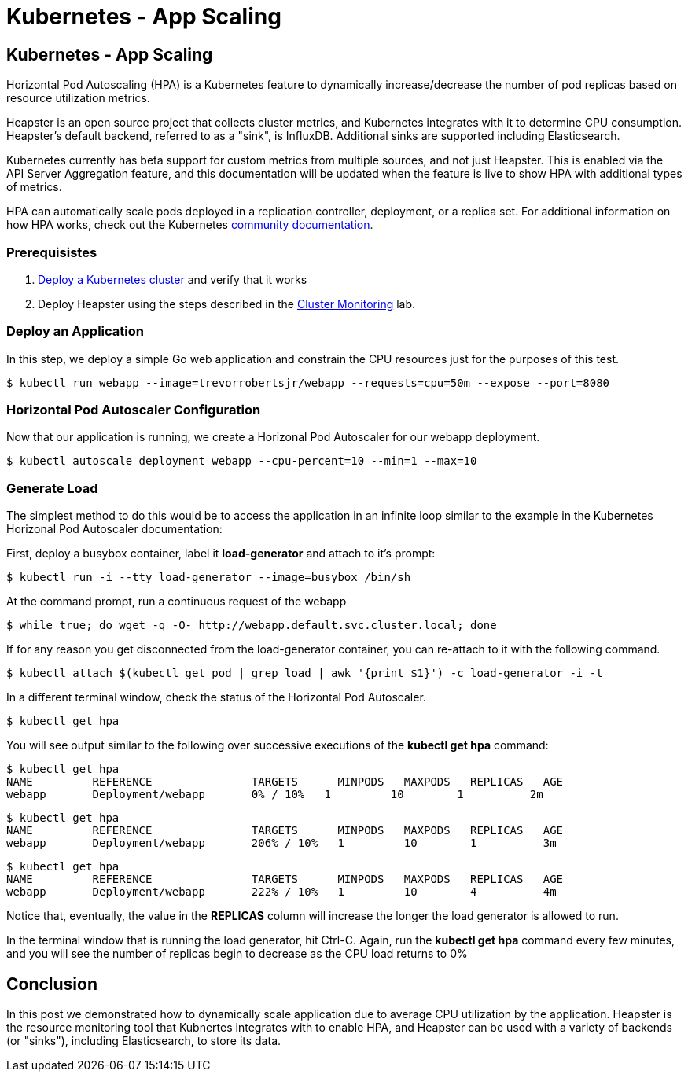 
= Kubernetes - App Scaling
:icons:
:linkcss:
:imagesdir: ../images

== Kubernetes - App Scaling

Horizontal Pod Autoscaling (HPA) is a Kubernetes feature to dynamically increase/decrease the number of pod replicas based on resource utilization metrics.

Heapster is an open source project that collects cluster metrics, and Kubernetes integrates with it to determine CPU consumption. Heapster's default backend, referred to as a "sink", is InfluxDB. Additional sinks are supported including Elasticsearch.

Kubernetes currently has beta support for custom metrics from multiple sources, and not just Heapster. This is enabled via the API Server Aggregation feature, and this documentation will be updated when the feature is live to show HPA with additional types of metrics.

HPA can automatically scale pods deployed in a replication controller, deployment, or a replica set. For additional information on how HPA works, check out the Kubernetes https://kubernetes.io/docs/tasks/run-application/horizontal-pod-autoscale/[community documentation].

=== Prerequisistes

1. https://github.com/arun-gupta/kubernetes-aws-workshop/tree/master/install-cluster[Deploy a Kubernetes cluster] and verify that it works
2. Deploy Heapster using the steps described in the https://github.com/arun-gupta/kubernetes-aws-workshop/tree/master/cluster-monitoring[Cluster Monitoring] lab.

=== Deploy an Application

In this step, we deploy a simple Go web application and constrain the CPU resources just for the purposes of this test.

    $ kubectl run webapp --image=trevorrobertsjr/webapp --requests=cpu=50m --expose --port=8080

=== Horizontal Pod Autoscaler Configuration

Now that our application is running, we create a Horizonal Pod Autoscaler for our webapp deployment.

    $ kubectl autoscale deployment webapp --cpu-percent=10 --min=1 --max=10

=== Generate Load

The simplest method to do this would be to access the application in an infinite loop similar to the example in the Kubernetes Horizonal Pod Autoscaler documentation:

First, deploy a busybox container, label it *load-generator* and attach to it's prompt:

    $ kubectl run -i --tty load-generator --image=busybox /bin/sh

At the command prompt, run a continuous request of the webapp

    $ while true; do wget -q -O- http://webapp.default.svc.cluster.local; done

If for any reason you get disconnected from the load-generator container, you can re-attach to it with the following command.

    $ kubectl attach $(kubectl get pod | grep load | awk '{print $1}') -c load-generator -i -t

In a different terminal window, check the status of the Horizontal Pod Autoscaler.

    $ kubectl get hpa

You will see output similar to the following over successive executions of the *kubectl get hpa* command:

    $ kubectl get hpa
    NAME         REFERENCE               TARGETS      MINPODS   MAXPODS   REPLICAS   AGE
    webapp       Deployment/webapp       0% / 10%   1         10        1          2m

    $ kubectl get hpa
    NAME         REFERENCE               TARGETS      MINPODS   MAXPODS   REPLICAS   AGE
    webapp       Deployment/webapp       206% / 10%   1         10        1          3m

    $ kubectl get hpa
    NAME         REFERENCE               TARGETS      MINPODS   MAXPODS   REPLICAS   AGE
    webapp       Deployment/webapp       222% / 10%   1         10        4          4m

Notice that, eventually, the value in the *REPLICAS* column will increase the longer the load generator is allowed to run.

In the terminal window that is running the load generator, hit Ctrl-C. Again, run the *kubectl get hpa* command every few minutes, and you will see the number of replicas begin to decrease as the CPU load returns to 0%

== Conclusion

In this post we demonstrated how to dynamically scale application due to average CPU utilization by the application. Heapster is the resource monitoring tool that Kubnertes integrates with to enable HPA, and Heapster can be used with a variety of backends (or "sinks"), including Elasticsearch, to store its data.
